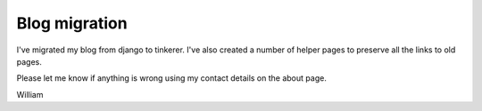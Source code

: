 Blog migration
==============

I've migrated my blog from django to tinkerer. I've also created a number of helper pages to preserve all the links to old pages.

Please let me know if anything is wrong using my contact details on the about page.

William

.. author:: default
.. categories:: none
.. tags:: none
.. comments::
